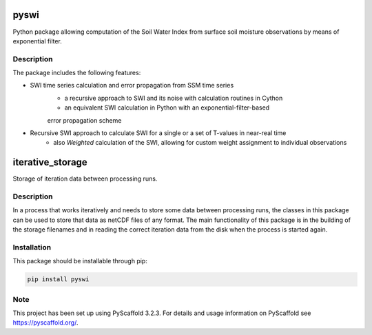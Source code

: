 *****
pyswi
*****

Python package allowing computation of the Soil Water Index from surface soil moisture observations by means of exponential filter.

Description
===========

The package includes the following features:

* SWI time series calculation and error propagation from SSM time series
    * a recursive approach to SWI and its noise with calculation routines in Cython
    * an equivalent SWI calculation in Python with an exponential-filter-based
    error propagation scheme

* Recursive SWI approach to calculate SWI for a single or a set of T-values in near-real time
    * also *Weighted* calculation of the SWI, allowing for custom weight assignment to individual observations

*****
iterative_storage
*****

Storage of iteration data between processing runs.

Description
===========

In a process that works iteratively and needs to store some data
between processing runs, the classes in this package can be used to store
that data as netCDF files of any format. The main functionality of this package
is in the building of the storage filenames and in reading the correct iteration
data from the disk when the process is started again.


Installation
============
This package should be installable through pip:

.. code-block:: python

    pip install pyswi

Note
====

This project has been set up using PyScaffold 3.2.3. For details and usage
information on PyScaffold see https://pyscaffold.org/.